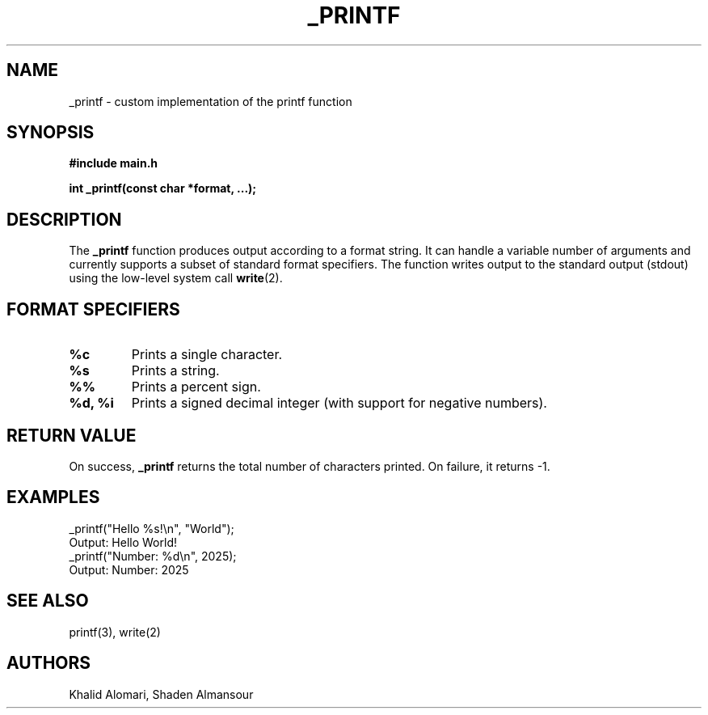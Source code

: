 .TH _PRINTF 3 "September 2025" "Holberton School" "Library Functions Manual"
.SH NAME
_printf \- custom implementation of the printf function
.SH SYNOPSIS
.B #include "main.h"
.sp
.BI "int _printf(const char *format, ...);"
.SH DESCRIPTION
The
.B _printf
function produces output according to a format string.
It can handle a variable number of arguments and currently
supports a subset of standard format specifiers.
The function writes output to the standard output (stdout)
using the low-level system call
.BR write (2).
.SH FORMAT SPECIFIERS
.TP
.B %c
Prints a single character.
.TP
.B %s
Prints a string.
.TP
.B %%
Prints a percent sign.
.TP
.B %d, %i
Prints a signed decimal integer (with support for negative numbers).
.SH RETURN VALUE
On success,
.B _printf
returns the total number of characters printed.
On failure, it returns \-1.
.SH EXAMPLES
.nf
_printf("Hello %s!\\n", "World");
    Output: Hello World!
_printf("Number: %d\\n", 2025);
    Output: Number: 2025
.fi
.SH SEE ALSO
printf(3), write(2)
.SH AUTHORS
Khalid Alomari, Shaden Almansour 
